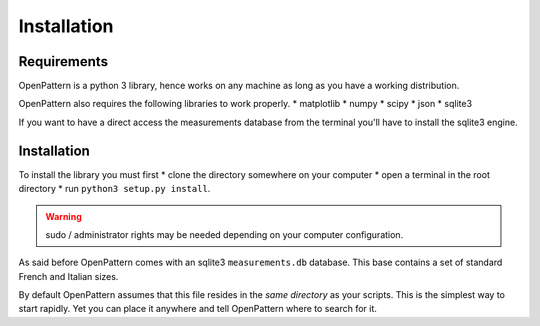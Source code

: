 Installation
============

Requirements
------------

OpenPattern is a python 3 library, hence works on any machine as long as you have a working distribution.

OpenPattern also requires the following libraries to work properly.
* matplotlib
* numpy
* scipy
* json
* sqlite3

If you want to have a direct access the measurements
database from the terminal you'll have to install the sqlite3 engine.

Installation
------------

To install the library you must first
* clone the directory somewhere on your computer
* open a terminal in the root directory
* run ``python3 setup.py install``.

.. warning::
  sudo / administrator rights may be needed depending on your computer configuration.

As said before OpenPattern comes with an sqlite3 ``measurements.db`` database. This base contains a set of standard French and Italian sizes.

By default OpenPattern assumes that this file resides in the *same directory*
as your scripts. This is the simplest way to start rapidly.
Yet you can place it anywhere and tell OpenPattern where to search
for it.
